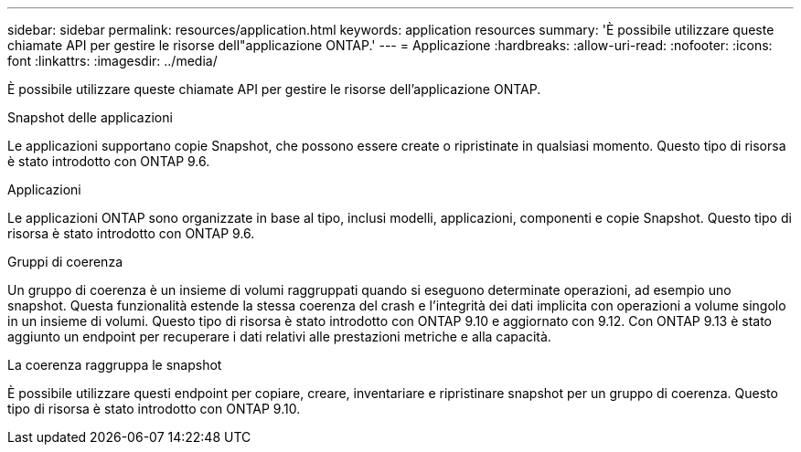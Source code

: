 ---
sidebar: sidebar 
permalink: resources/application.html 
keywords: application resources 
summary: 'È possibile utilizzare queste chiamate API per gestire le risorse dell"applicazione ONTAP.' 
---
= Applicazione
:hardbreaks:
:allow-uri-read: 
:nofooter: 
:icons: font
:linkattrs: 
:imagesdir: ../media/


[role="lead"]
È possibile utilizzare queste chiamate API per gestire le risorse dell'applicazione ONTAP.

.Snapshot delle applicazioni
Le applicazioni supportano copie Snapshot, che possono essere create o ripristinate in qualsiasi momento. Questo tipo di risorsa è stato introdotto con ONTAP 9.6.

.Applicazioni
Le applicazioni ONTAP sono organizzate in base al tipo, inclusi modelli, applicazioni, componenti e copie Snapshot. Questo tipo di risorsa è stato introdotto con ONTAP 9.6.

.Gruppi di coerenza
Un gruppo di coerenza è un insieme di volumi raggruppati quando si eseguono determinate operazioni, ad esempio uno snapshot. Questa funzionalità estende la stessa coerenza del crash e l'integrità dei dati implicita con operazioni a volume singolo in un insieme di volumi. Questo tipo di risorsa è stato introdotto con ONTAP 9.10 e aggiornato con 9.12. Con ONTAP 9.13 è stato aggiunto un endpoint per recuperare i dati relativi alle prestazioni metriche e alla capacità.

.La coerenza raggruppa le snapshot
È possibile utilizzare questi endpoint per copiare, creare, inventariare e ripristinare snapshot per un gruppo di coerenza. Questo tipo di risorsa è stato introdotto con ONTAP 9.10.
